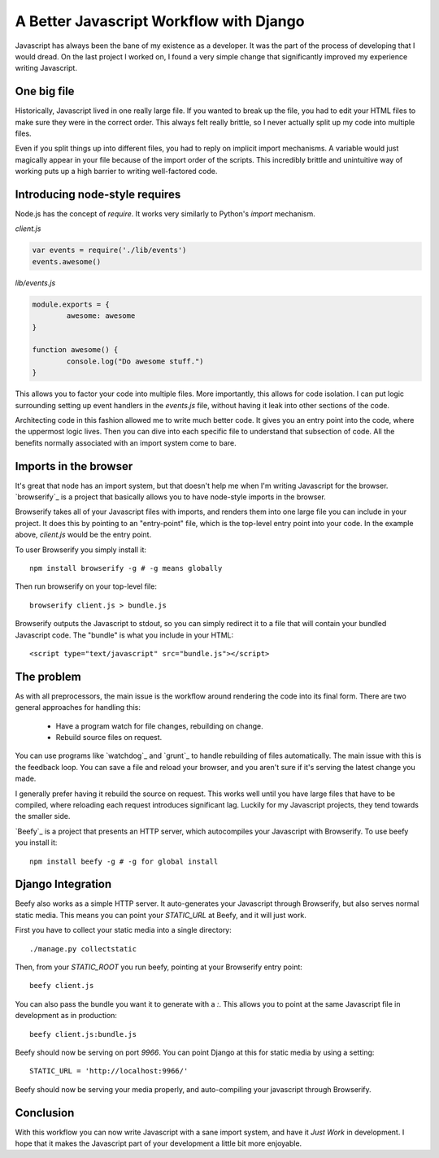 A Better Javascript Workflow with Django
========================================

Javascript has always been the bane of my existence as a developer.
It was the part of the process of developing that I would dread.
On the last project I worked on,
I found a very simple change that significantly improved my experience writing Javascript.

One big file
------------

Historically,
Javascript lived in one really large file.
If you wanted to break up the file,
you had to edit your HTML files to make sure they were in the correct order.
This always felt really brittle,
so I never actually split up my code into multiple files.

Even if you split things up into different files,
you had to reply on implicit import mechanisms.
A variable would just magically appear in your file because of the import order of the scripts.
This incredibly brittle and unintuitive way of working puts up a high barrier to writing well-factored code.

Introducing node-style requires
-------------------------------

Node.js has the concept of `require`.
It works very similarly to Python's `import` mechanism.

`client.js`

.. code:: javascript

	var events = require('./lib/events')
	events.awesome()

`lib/events.js`

.. code:: javascript

	module.exports = {
		awesome: awesome
	}

	function awesome() {
		console.log("Do awesome stuff.")
	}

.. TODO: Explain why this is better, better.

This allows you to factor your code into multiple files.
More importantly,
this allows for code isolation.
I can put logic surrounding setting up event handlers in the `events.js` file,
without having it leak into other sections of the code.

Architecting code in this fashion allowed me to write much better code.
It gives you an entry point into the code,
where the uppermost logic lives.
Then you can dive into each specific file to understand that subsection of code.
All the benefits normally associated with an import system come to bare.

Imports in the browser
----------------------

It's great that node has an import system,
but that doesn't help me when I'm writing Javascript for the browser.
`browserify`_ is a project that basically allows you to have node-style imports in the browser.

Browserify takes all of your Javascript files with imports,
and renders them into one large file you can include in your project.
It does this by pointing to an "entry-point" file,
which is the top-level entry point into your code.
In the example above, 
`client.js` would be the entry point.

To user Browserify you simply install it::

	npm install browserify -g # -g means globally

Then run browserify on your top-level file::

	browserify client.js > bundle.js

Browserify outputs the Javascript to stdout,
so you can simply redirect it to a file that will contain your bundled Javascript code.
The "bundle" is what you include in your HTML::

	<script type="text/javascript" src="bundle.js"></script>

The problem
-----------

As with all preprocessors,
the main issue is the workflow around rendering the code into its final form.
There are two general approaches for handling this:

	* Have a program watch for file changes, rebuilding on change.
	* Rebuild source files on request.

You can use programs like `watchdog`_ and `grunt`_ to handle rebuilding of files automatically.
The main issue with this is the feedback loop.
You can save a file and reload your browser,
and you aren't sure if it's serving the latest change you made.

I generally prefer having it rebuild the source on request.
This works well until you have large files that have to be compiled,
where reloading each request introduces significant lag. 
Luckily for my Javascript projects,
they tend towards the smaller side.

`Beefy`_ is a project that presents an HTTP server,
which autocompiles your Javascript with Browserify.
To use beefy you install it::

	npm install beefy -g # -g for global install

Django Integration
------------------

Beefy also works as a simple HTTP server.
It auto-generates your Javascript through Browserify,
but also serves normal static media.
This means you can point your `STATIC_URL` at Beefy,
and it will just work.

First you have to collect your static media into a single directory::

	./manage.py collectstatic

Then,
from your `STATIC_ROOT` you run beefy,
pointing at your Browserify entry point::

	beefy client.js

You can also pass the bundle you want it to generate with a `:`.
This allows you to point at the same Javascript file in development as in production::

	beefy client.js:bundle.js

Beefy should now be serving on port `9966`.
You can point Django at this for static media by using a setting::

	STATIC_URL = 'http://localhost:9966/'

Beefy should now be serving your media properly,
and auto-compiling your javascript through Browserify.

Conclusion
----------

With this workflow you can now write Javascript with a sane import system,
and have it *Just Work* in development.
I hope that it makes the Javascript part of your development a little bit more enjoyable.
